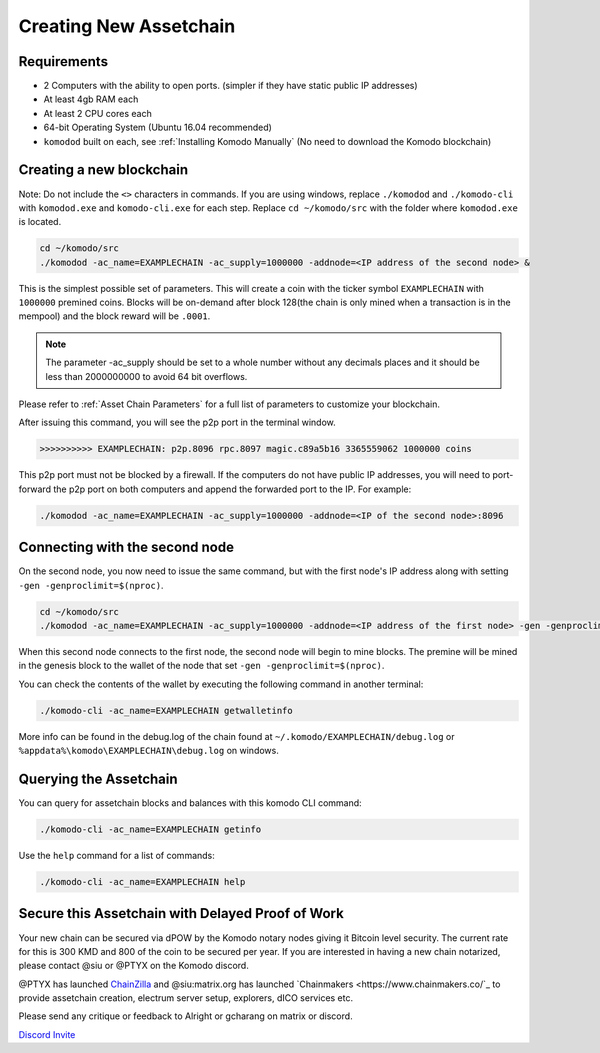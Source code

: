 ***********************
Creating New Assetchain
***********************

Requirements
============

* 2 Computers with the ability to open ports. (simpler if they have static public IP addresses)
* At least 4gb RAM each
* At least 2 CPU cores each
* 64-bit Operating System (Ubuntu 16.04 recommended)
* ``komodod`` built on each, see :ref:`Installing Komodo Manually` (No need to download the Komodo blockchain)

Creating a new blockchain
=========================

Note: Do not include the ``<>`` characters in commands. If you are using windows, replace ``./komodod`` and ``./komodo-cli`` with ``komodod.exe`` and ``komodo-cli.exe`` for each step. Replace ``cd ~/komodo/src`` with the folder where ``komodod.exe`` is located.

.. code-block:: shell

	cd ~/komodo/src
	./komodod -ac_name=EXAMPLECHAIN -ac_supply=1000000 -addnode=<IP address of the second node> &

This is the simplest possible set of parameters. This will create a coin with the ticker symbol ``EXAMPLECHAIN`` with ``1000000`` premined coins. Blocks will be on-demand after block 128(the chain is only mined when a transaction is in the mempool) and the block reward will be ``.0001``. 

.. note::

	The parameter -ac_supply should be set to a whole number without any decimals places and it should be less than 2000000000 to avoid 64 bit overflows.

Please refer to :ref:`Asset Chain Parameters` for a full list of parameters to customize your blockchain.

After issuing this command, you will see the p2p port in the terminal window. 

.. code-block:: shell

	>>>>>>>>>> EXAMPLECHAIN: p2p.8096 rpc.8097 magic.c89a5b16 3365559062 1000000 coins

This p2p port must not be blocked by a firewall. If the computers do not have public IP addresses, you will need to port-forward the p2p port on both computers and append the forwarded port to the IP. For example:

.. code-block:: shell

	./komodod -ac_name=EXAMPLECHAIN -ac_supply=1000000 -addnode=<IP of the second node>:8096


Connecting with the second node
===============================

On the second node, you now need to issue the same command, but with the first node's IP address along with setting ``-gen -genproclimit=$(nproc)``.

.. code-block:: shell

	cd ~/komodo/src
	./komodod -ac_name=EXAMPLECHAIN -ac_supply=1000000 -addnode=<IP address of the first node> -gen -genproclimit=$(nproc)

When this second node connects to the first node, the second node will begin to mine blocks. The premine will be mined in the genesis block to the wallet of the node that set ``-gen -genproclimit=$(nproc)``.

You can check the contents of the wallet by executing the following command in another terminal:

.. code-block:: shell

	./komodo-cli -ac_name=EXAMPLECHAIN getwalletinfo

More info can be found in the debug.log of the chain found at ``~/.komodo/EXAMPLECHAIN/debug.log`` or ``%appdata%\komodo\EXAMPLECHAIN\debug.log`` on windows.

Querying the Assetchain
=======================

You can query for assetchain blocks and balances with this komodo CLI command:

.. code-block:: shell

	./komodo-cli -ac_name=EXAMPLECHAIN getinfo

Use the ``help`` command for a list of commands:

.. code-block:: shell

	./komodo-cli -ac_name=EXAMPLECHAIN help

Secure this Assetchain with Delayed Proof of Work
=================================================

Your new chain can be secured via dPOW by the Komodo notary nodes giving it Bitcoin level security. The current rate for this is 300 KMD and 800 of the coin to be secured per year. If you are interested in having a new chain notarized, please contact @siu or @PTYX on the Komodo discord. 

@PTYX has launched `ChainZilla <https://www.chainzilla.io/>`_ and @siu:matrix.org has launched `Chainmakers <https://www.chainmakers.co/`_ to provide assetchain creation, electrum server setup, explorers, dICO services etc.

Please send any critique or feedback to Alright or gcharang on matrix or discord.

`Discord Invite <https://discord.gg/SCdf4eh>`_
